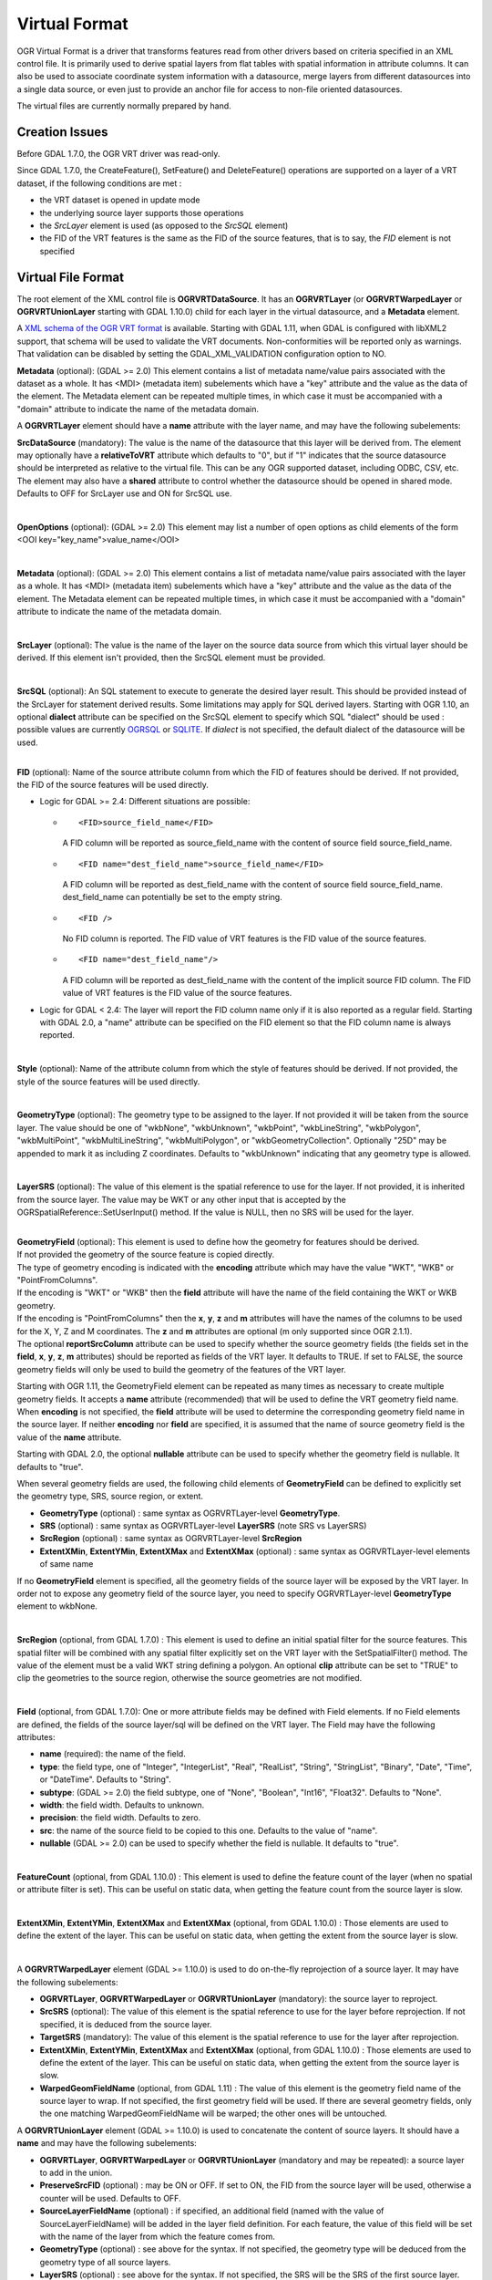 .. _vector.vrt:

Virtual Format
==============

OGR Virtual Format is a driver that transforms features read from other
drivers based on criteria specified in an XML control file. It is
primarily used to derive spatial layers from flat tables with spatial
information in attribute columns. It can also be used to associate
coordinate system information with a datasource, merge layers from
different datasources into a single data source, or even just to provide
an anchor file for access to non-file oriented datasources.

The virtual files are currently normally prepared by hand.

Creation Issues
---------------

Before GDAL 1.7.0, the OGR VRT driver was read-only.

Since GDAL 1.7.0, the CreateFeature(), SetFeature() and DeleteFeature()
operations are supported on a layer of a VRT dataset, if the following
conditions are met :

-  the VRT dataset is opened in update mode
-  the underlying source layer supports those operations
-  the *SrcLayer* element is used (as opposed to the *SrcSQL* element)
-  the FID of the VRT features is the same as the FID of the source
   features, that is to say, the *FID* element is not specified

Virtual File Format
-------------------

The root element of the XML control file is **OGRVRTDataSource**. It has
an **OGRVRTLayer** (or **OGRVRTWarpedLayer** or **OGRVRTUnionLayer**
starting with GDAL 1.10.0) child for each layer in the virtual
datasource, and a **Metadata** element.

A `XML schema of the OGR VRT
format <http://svn.osgeo.org/gdal/trunk/gdal/data/ogrvrt.xsd>`__ is
available. Starting with GDAL 1.11, when GDAL is configured with libXML2
support, that schema will be used to validate the VRT documents.
Non-conformities will be reported only as warnings. That validation can
be disabled by setting the GDAL_XML_VALIDATION configuration option to
NO.

**Metadata** (optional): (GDAL >= 2.0) This element contains a list of
metadata name/value pairs associated with the dataset as a whole. It has
<MDI> (metadata item) subelements which have a "key" attribute and the
value as the data of the element. The Metadata element can be repeated
multiple times, in which case it must be accompanied with a "domain"
attribute to indicate the name of the metadata domain.

A **OGRVRTLayer** element should have a **name** attribute with the
layer name, and may have the following subelements:

**SrcDataSource** (mandatory): The value is the name of the datasource
that this layer will be derived from. The element may optionally have a
**relativeToVRT** attribute which defaults to "0", but if "1" indicates
that the source datasource should be interpreted as relative to the
virtual file. This can be any OGR supported dataset, including ODBC,
CSV, etc. The element may also have a **shared** attribute to control
whether the datasource should be opened in shared mode. Defaults to OFF
for SrcLayer use and ON for SrcSQL use.

| 

**OpenOptions** (optional): (GDAL >= 2.0) This element may list a number
of open options as child elements of the form <OOI
key="key_name">value_name</OOI>

| 

**Metadata** (optional): (GDAL >= 2.0) This element contains a list of
metadata name/value pairs associated with the layer as a whole. It has
<MDI> (metadata item) subelements which have a "key" attribute and the
value as the data of the element. The Metadata element can be repeated
multiple times, in which case it must be accompanied with a "domain"
attribute to indicate the name of the metadata domain.

| 

**SrcLayer** (optional): The value is the name of the layer on the
source data source from which this virtual layer should be derived. If
this element isn't provided, then the SrcSQL element must be provided.

| 

**SrcSQL** (optional): An SQL statement to execute to generate the
desired layer result. This should be provided instead of the SrcLayer
for statement derived results. Some limitations may apply for SQL
derived layers. Starting with OGR 1.10, an optional **dialect**
attribute can be specified on the SrcSQL element to specify which SQL
"dialect" should be used : possible values are currently
`OGRSQL <ogr_sql.html>`__ or `SQLITE <ogr_sql_sqlite.html>`__. If
*dialect* is not specified, the default dialect of the datasource will
be used.

| 

| **FID** (optional): Name of the source attribute column from which the
  FID of features should be derived. If not provided, the FID of the
  source features will be used directly.

-  Logic for GDAL >= 2.4: Different situations are possible:

   -  ::

         <FID>source_field_name</FID>

      A FID column will be reported as source_field_name with the
      content of source field source_field_name.

   -  ::

         <FID name="dest_field_name">source_field_name</FID>

      A FID column will be reported as dest_field_name with the content
      of source field source_field_name. dest_field_name can potentially
      be set to the empty string.

   -  ::

         <FID />

      No FID column is reported. The FID value of VRT features is the
      FID value of the source features.

   -  ::

         <FID name="dest_field_name"/>

      A FID column will be reported as dest_field_name with the content
      of the implicit source FID column. The FID value of VRT features
      is the FID value of the source features.

-  Logic for GDAL < 2.4: The layer will report the FID column name only
   if it is also reported as a regular field. Starting with GDAL 2.0, a
   "name" attribute can be specified on the FID element so that the FID
   column name is always reported.

| 

**Style** (optional): Name of the attribute column from which the style
of features should be derived. If not provided, the style of the source
features will be used directly.

| 

**GeometryType** (optional): The geometry type to be assigned to the
layer. If not provided it will be taken from the source layer. The value
should be one of "wkbNone", "wkbUnknown", "wkbPoint", "wkbLineString",
"wkbPolygon", "wkbMultiPoint", "wkbMultiLineString", "wkbMultiPolygon",
or "wkbGeometryCollection". Optionally "25D" may be appended to mark it
as including Z coordinates. Defaults to "wkbUnknown" indicating that any
geometry type is allowed.

| 

**LayerSRS** (optional): The value of this element is the spatial
reference to use for the layer. If not provided, it is inherited from
the source layer. The value may be WKT or any other input that is
accepted by the OGRSpatialReference::SetUserInput() method. If the value
is NULL, then no SRS will be used for the layer.

| 

| **GeometryField** (optional): This element is used to define how the
  geometry for features should be derived.
| If not provided the geometry of the source feature is copied directly.
| The type of geometry encoding is indicated with the **encoding**
  attribute which may have the value "WKT", "WKB" or "PointFromColumns".
| If the encoding is "WKT" or "WKB" then the **field** attribute will
  have the name of the field containing the WKT or WKB geometry.
| If the encoding is "PointFromColumns" then the **x**, **y**, **z** and
  **m** attributes will have the names of the columns to be used for the
  X, Y, Z and M coordinates. The **z** and **m** attributes are optional
  (m only supported since OGR 2.1.1).
| The optional **reportSrcColumn** attribute can be used to specify
  whether the source geometry fields (the fields set in the **field**,
  **x**, **y**, **z**, **m** attributes) should be reported as fields of
  the VRT layer. It defaults to TRUE. If set to FALSE, the source
  geometry fields will only be used to build the geometry of the
  features of the VRT layer.

Starting with OGR 1.11, the GeometryField element can be repeated as
many times as necessary to create multiple geometry fields. It accepts a
**name** attribute (recommended) that will be used to define the VRT
geometry field name. When **encoding** is not specified, the **field**
attribute will be used to determine the corresponding geometry field
name in the source layer. If neither **encoding** nor **field** are
specified, it is assumed that the name of source geometry field is the
value of the **name** attribute.

Starting with GDAL 2.0, the optional **nullable** attribute can be used
to specify whether the geometry field is nullable. It defaults to
"true".

When several geometry fields are used, the following child elements of
**GeometryField** can be defined to explicitly set the geometry type,
SRS, source region, or extent.

-  **GeometryType** (optional) : same syntax as OGRVRTLayer-level
   **GeometryType**.
-  **SRS** (optional) : same syntax as OGRVRTLayer-level **LayerSRS**
   (note SRS vs LayerSRS)
-  **SrcRegion** (optional) : same syntax as OGRVRTLayer-level
   **SrcRegion**
-  **ExtentXMin**, **ExtentYMin**, **ExtentXMax** and **ExtentXMax**
   (optional) : same syntax as OGRVRTLayer-level elements of same name

If no **GeometryField** element is specified, all the geometry fields of
the source layer will be exposed by the VRT layer. In order not to
expose any geometry field of the source layer, you need to specify
OGRVRTLayer-level **GeometryType** element to wkbNone.

| 

**SrcRegion** (optional, from GDAL 1.7.0) : This element is used to
define an initial spatial filter for the source features. This spatial
filter will be combined with any spatial filter explicitly set on the
VRT layer with the SetSpatialFilter() method. The value of the element
must be a valid WKT string defining a polygon. An optional **clip**
attribute can be set to "TRUE" to clip the geometries to the source
region, otherwise the source geometries are not modified.

| 

**Field** (optional, from GDAL 1.7.0): One or more attribute fields may
be defined with Field elements. If no Field elements are defined, the
fields of the source layer/sql will be defined on the VRT layer. The
Field may have the following attributes:

-  **name** (required): the name of the field.
-  **type**: the field type, one of "Integer", "IntegerList", "Real",
   "RealList", "String", "StringList", "Binary", "Date", "Time", or
   "DateTime". Defaults to "String".
-  **subtype**: (GDAL >= 2.0) the field subtype, one of "None",
   "Boolean", "Int16", "Float32". Defaults to "None".
-  **width**: the field width. Defaults to unknown.
-  **precision**: the field width. Defaults to zero.
-  **src**: the name of the source field to be copied to this one.
   Defaults to the value of "name".
-  **nullable** (GDAL >= 2.0) can be used to specify whether the field
   is nullable. It defaults to "true".

| 

**FeatureCount** (optional, from GDAL 1.10.0) : This element is used to
define the feature count of the layer (when no spatial or attribute
filter is set). This can be useful on static data, when getting the
feature count from the source layer is slow.

| 

**ExtentXMin**, **ExtentYMin**, **ExtentXMax** and **ExtentXMax**
(optional, from GDAL 1.10.0) : Those elements are used to define the
extent of the layer. This can be useful on static data, when getting the
extent from the source layer is slow.

| 

A **OGRVRTWarpedLayer** element (GDAL >= 1.10.0) is used to do
on-the-fly reprojection of a source layer. It may have the following
subelements:

-  **OGRVRTLayer**, **OGRVRTWarpedLayer** or **OGRVRTUnionLayer**
   (mandatory): the source layer to reproject.
-  **SrcSRS** (optional): The value of this element is the spatial
   reference to use for the layer before reprojection. If not specified,
   it is deduced from the source layer.
-  **TargetSRS** (mandatory): The value of this element is the spatial
   reference to use for the layer after reprojection.
-  **ExtentXMin**, **ExtentYMin**, **ExtentXMax** and **ExtentXMax**
   (optional, from GDAL 1.10.0) : Those elements are used to define the
   extent of the layer. This can be useful on static data, when getting
   the extent from the source layer is slow.
-  **WarpedGeomFieldName** (optional, from GDAL 1.11) : The value of
   this element is the geometry field name of the source layer to wrap.
   If not specified, the first geometry field will be used. If there are
   several geometry fields, only the one matching WarpedGeomFieldName
   will be warped; the other ones will be untouched.

A **OGRVRTUnionLayer** element (GDAL >= 1.10.0) is used to concatenate
the content of source layers. It should have a **name** and may have the
following subelements:

-  **OGRVRTLayer**, **OGRVRTWarpedLayer** or **OGRVRTUnionLayer**
   (mandatory and may be repeated): a source layer to add in the union.
-  **PreserveSrcFID** (optional) : may be ON or OFF. If set to ON, the
   FID from the source layer will be used, otherwise a counter will be
   used. Defaults to OFF.
-  **SourceLayerFieldName** (optional) : if specified, an additional
   field (named with the value of SourceLayerFieldName) will be added in
   the layer field definition. For each feature, the value of this field
   will be set with the name of the layer from which the feature comes
   from.
-  **GeometryType** (optional) : see above for the syntax. If not
   specified, the geometry type will be deduced from the geometry type
   of all source layers.
-  **LayerSRS** (optional) : see above for the syntax. If not specified,
   the SRS will be the SRS of the first source layer.
-  **FieldStrategy** (optional, exclusive with **Field** or
   **GeometryField**) : may be **FirstLayer** to use the fields from the
   first layer found, **Union** to use a super-set of all the fields
   from all source layers, or **Intersection** to use a sub-set of all
   the common fields from all source layers. Defaults to **Union**.
-  **Field** (optional, exclusive with **FieldStrategy**) : see above
   for the syntax. Note: the src attribute is not supported in the
   context of a OGRVRTUnionLayer element (field names are assumed to be
   identical).
-  **GeometryField** (optional, exclusive with **FieldStrategy**, GDAL
   >= 1.11) : the **name** attribute and the following sub-elements
   **GeometryType**, **SRS** and **Extent[X|Y][Min|Max]** are available.
-  **FeatureCount** (optional) : see above for the syntax
-  **ExtentXMin**, **ExtentYMin**, **ExtentXMax** and **ExtentXMax**
   (optional) : see above for the syntax

Example: ODBC Point Layer
-------------------------

In the following example (disease.ovf) the worms table from the ODBC
database DISEASE is used to form a spatial layer. The virtual file uses
the "x" and "y" columns to get the spatial location. It also marks the
layer as a point layer, and as being in the WGS84 coordinate system.

::

   <OGRVRTDataSource>

       <OGRVRTLayer name="worms">
           <SrcDataSource>ODBC:DISEASE,worms</SrcDataSource>
       <SrcLayer>worms</SrcLayer>
       <GeometryType>wkbPoint</GeometryType>
           <LayerSRS>WGS84</LayerSRS>
       <GeometryField encoding="PointFromColumns" x="x" y="y"/>
       </OGRVRTLayer>

   </OGRVRTDataSource>

Example: Renaming attributes
----------------------------

It can be useful in some circumstances to be able to rename the field
names from a source layer to other names. This is particularly true when
you want to transcode to a format whose schema is fixed, such as GPX
(<name>, <desc>, etc.). This can be accomplished using SQL this way:

::

   <OGRVRTDataSource>
       <OGRVRTLayer name="remapped_layer">
           <SrcDataSource>your_source.shp</SrcDataSource>
           <SrcSQL>SELECT src_field_1 AS name, src_field_2 AS desc FROM your_source_layer_name</SrcSQL>
       </OGRVRTLayer>
   </OGRVRTDataSource>

This can also be accomplished (from GDAL 1.7.0) using explicit field
definitions:

::

   <OGRVRTDataSource>
       <OGRVRTLayer name="remapped_layer">
           <SrcDataSource>your_source.shp</SrcDataSource>
           <SrcLayer>your_source</SrcSQL>
           <Field name="name" src="src_field_1" />
           <Field name="desc" src="src_field_2" type="String" width="45" />
       </OGRVRTLayer>
   </OGRVRTDataSource>

Example: Transparent spatial filtering (GDAL >= 1.7.0)
------------------------------------------------------

The following example will only return features from the source layer
that intersect the (0,40)-(10,50) region. Furthermore, returned
geometries will be clipped to fit into that region.

::

   <OGRVRTDataSource>
       <OGRVRTLayer name="source">
           <SrcDataSource>source.shp</SrcDataSource>
           <SrcRegion clip="true">POLYGON((0 40,10 40,10 50,0 50,0 40))</SrcRegion>
       </OGRVRTLayer>
   </OGRVRTDataSource>

Example: Reprojected layer (GDAL >= 1.10.0)
-------------------------------------------

The following example will return the source.shp layer reprojected to
EPSG:4326.

::

   <OGRVRTDataSource>
       <OGRVRTWarpedLayer>
           <OGRVRTLayer name="source">
               <SrcDataSource>source.shp</SrcDataSource>
           </OGRVRTLayer>
           <TargetSRS>EPSG:4326</TargetSRS>
       </OGRVRTWarpedLayer>
   </OGRVRTDataSource>

Example: Union layer (GDAL >= 1.10.0)
-------------------------------------

The following example will return a layer that is the concatenation of
source1.shp and source2.shp.

::

   <OGRVRTDataSource>
       <OGRVRTUnionLayer name="unionLayer">
           <OGRVRTLayer name="source1">
               <SrcDataSource>source1.shp</SrcDataSource>
           </OGRVRTLayer>
           <OGRVRTLayer name="source2">
               <SrcDataSource>source2.shp</SrcDataSource>
           </OGRVRTLayer>
       </OGRVRTUnionLayer>
   </OGRVRTDataSource>

Example: SQLite/Spatialite SQL dialect (GDAL >=1.10.0)
------------------------------------------------------

The following example will return four different layers which are
generated in a fly from the same polygon shapefile. The first one is the
shapefile layer as it stands. The second layer gives simplified polygons
by applying SpatiaLite function "Simplify" with parameter tolerance=10.
In the third layer the original geometries are replaced by their convex
hulls. In the fourth layer SpatiaLite function PointOnSurface is used
for replacing the original geometries by points which are inside the
corresponding source polygons. Note that for using the last three layers
of this VRT file GDAL must be compiled with SQLite and SpatiaLite.

::

   <OGRVRTDataSource>
       <OGRVRTLayer name="polygons">
           <SrcDataSource>polygons.shp</SrcDataSource>
           </OGRVRTLayer>
       <OGRVRTLayer name="polygons_as_simplified">
           <SrcDataSource>polygons.shp</SrcDataSource>
           <SrcSQL dialect="sqlite">SELECT Simplify(geometry,10) from polygons</SrcSQL>
       </OGRVRTLayer>
       <OGRVRTLayer name="polygons_as_hulls">
           <SrcDataSource>polygons.shp</SrcDataSource>
           <SrcSQL dialect="sqlite">SELECT ConvexHull(geometry) from polygons</SrcSQL>
       </OGRVRTLayer>
       <OGRVRTLayer name="polygons_as_points">
           <SrcDataSource>polygons.shp</SrcDataSource>
           <SrcSQL dialect="sqlite">SELECT PointOnSurface(geometry) from polygons</SrcSQL>
       </OGRVRTLayer>
   </OGRVRTDataSource>

Example: Multiple geometry fields (GDAL >= 1.11)
------------------------------------------------

The following example will expose all the attribute and geometry fields
of the source layer:

::

   <OGRVRTDataSource>
       <OGRVRTLayer name="test">
           <SrcDataSource>PG:dbname=testdb</SrcDataSource>
       </OGRVRTLayer>
   </OGRVRTDataSource>

To expose only part (or all!) of the fields:

::

   <OGRVRTDataSource>
       <OGRVRTLayer name="other_test">
           <SrcDataSource>PG:dbname=testdb</SrcDataSource>
           <SrcLayer>test</SrcLayer>
           <GeometryField name="pg_geom_field_1" />
           <GeometryField name="vrt_geom_field_2" field="pg_geom_field_2">
               <GeometryType>wkbPolygon</GeometryType>
               <SRS>EPSG:4326</SRS>
               <ExtentXMin>-180</ExtentXMin>
               <ExtentYMin>-90</ExtentYMin>
               <ExtentXMax>180</ExtentXMax>
               <ExtentYMax>90</ExtentYMax>
           </GeometryField>
           <Field name="vrt_field_1" src="src_field_1" />
       </OGRVRTLayer>w
   </OGRVRTDataSource>

To reproject the 'pg_geom_field_2' geometry field to EPSG:4326:

::

   <OGRVRTDataSource>
       <OGRVRTWarpedLayer>
           <OGRVRTLayer name="other_test">
               <SrcDataSource>PG:dbname=testdb</SrcDataSource>
           </OGRVRTLayer>
           <WarpedGeomFieldName>pg_geom_field_2</WarpedGeomFieldName>
           <TargetSRS>EPSG:32631</TargetSRS>
       </OGRVRTWarpedLayer>
   </OGRVRTDataSource>

To make the union of several multi-geometry layers and keep only a few
of them:

::

   <OGRVRTDataSource>
       <OGRVRTUnionLayer name="unionLayer">
           <OGRVRTLayer name="source1">
               <SrcDataSource>PG:dbname=testdb</SrcDataSource>
           </OGRVRTLayer>
           <OGRVRTLayer name="source2">
               <SrcDataSource>PG:dbname=testdb</SrcDataSource>
           </OGRVRTLayer>
           <GeometryField name="pg_geom_field_2">
               <GeometryType>wkbPolygon</GeometryType>
               <SRS>EPSG:4326</SRS>
               <ExtentXMin>-180</ExtentXMin>
               <ExtentYMin>-90</ExtentYMin>
               <ExtentXMax>180</ExtentXMax>
               <ExtentYMax>90</ExtentYMax>
           </GeometryField>
           <GeometryField name="pg_geom_field_3" />
           <Field name="src_field_1" />
       </OGRVRTUnionLayer>
   </OGRVRTDataSource>

Other Notes
-----------

-  When the *GeometryField* is "WKT" spatial filtering is applied after
   extracting all rows from the source datasource. Essentially that
   means there is no fast spatial filtering on WKT derived geometries.
-  When the *GeometryField* is "PointFromColumns", and a *SrcLayer* (as
   opposed to *SrcSQL*) is used, and a spatial filter is in effect on
   the virtual layer then the spatial filter will be internally
   translated into an attribute filter on the X and Y columns in the
   *SrcLayer*. In cases where fast spatial filtering is important it can
   be helpful to index the X and Y columns in the source datastore, if
   that is possible. For instance if the source is an RDBMS. You can
   turn off that feature by setting the *useSpatialSubquery* attribute
   of the GeometryField element to FALSE.

